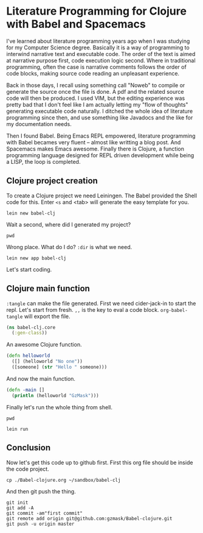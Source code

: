 * Literature Programming for Clojure with Babel and Spacemacs

I've learned about literature programming years ago when I was studying for my Computer Science degree. Basically it is a way of programming to interwind narrative text and executable code. The order of the text is aimed at narrative purpose first, code execution logic second. Where in traditional programming, often the case is narrative comments follows the order of code blocks, making source code reading an unpleasant experience.

Back in those days, I recall using something call "Noweb" to compile or generate the source once the file is done. A pdf and the related source code will then be produced. I used VIM, but the editing experience was pretty bad that I don't feel like I am actually letting my "flow of thoughts" generating executable code naturally. I ditched the whole idea of literature programming since then, and use something like Javadocs and the like for my documentation needs.

Then I found Babel. Being Emacs REPL empowered, literature programming with Babel becames very fluent -- almost like writting a blog post. And Spacemacs makes Emacs awesome. Finally there is Clojure, a function programming language designed for REPL driven development while being a LISP, the loop is completed.

** Clojure project creation

To create a Clojure project we need Leiningen. The Babel provided the Shell code for this. Enter ~<s~ and <tab> will generate the easy template for you.
#+BEGIN_SRC shell
lein new babel-clj
#+END_SRC

#+RESULTS:
 Generating a project called babel-clj based on the 'default' template.                                                
 The default template is intended for library projects not applications.                             
 To see other templates (app plugin etc)  try `lein help new`. 

Wait a second, where did I generated my project? 
#+BEGIN_SRC shell
pwd
#+END_SRC

#+RESULTS:
: /Users/shulanglei/diary

Wrong place. What do I do? ~:dir~ is what we need.

#+BEGIN_SRC shell :dir ~/sandbox/
lein new app babel-clj
#+END_SRC

#+RESULTS:
: Generating a project called babel-clj based on the 'app' template.

Let's start coding.

** Clojure main function

~:tangle~ can make the file generated. First we need cider-jack-in to start the repl. Let's start from fresh. ~,,~ is the key to eval a code block. ~org-babel-tangle~ will export the file.

#+NAME: core.clj
#+BEGIN_SRC clojure :tangle ~/sandbox/babel-clj/src/babel_clj/core.clj 
(ns babel-clj.core
  (:gen-class))
#+END_SRC

An awesome Clojure function.
#+BEGIN_SRC clojure :tangle ~/sandbox/babel-clj/src/babel_clj/core.clj 
  (defn helloworld
    ([] (helloworld "No one"))
    ([someone] (str "Hello " someone)))
#+END_SRC

#+RESULTS:
: #'babel-clj.core/helloworld

And now the main function.
#+BEGIN_SRC clojure :tangle ~/sandbox/babel-clj/src/babel_clj/core.clj 
  (defn -main []
    (println (helloworld "GzMask")))
#+END_SRC

#+RESULTS:
: #'babel-clj.core/-main

Finally let's run the whole thing from shell.
#+BEGIN_SRC shell :dir ~/sandbox/babel-clj/
pwd
#+END_SRC

#+RESULTS:
: /Users/shulanglei/sandbox/babel-clj

#+BEGIN_SRC shell :dir ~/sandbox/babel-clj/
lein run
#+END_SRC

#+RESULTS:
: Hello GzMask

** Conclusion

Now let's get this code up to github first. First this org file should be inside the code project. 
#+BEGIN_SRC shell 
cp ./Babel-clojure.org ~/sandbox/babel-clj
#+END_SRC

And then git push the thing.
#+BEGIN_SRC shell :dir ~/sandbox/babel-clj/
git init
git add -A
git commit -am"first commit"
git remote add origin git@github.com:gzmask/Babel-clojure.git
git push -u origin master
#+END_SRC

#+RESULTS:
| Initialized | empty         |      Git | repository                   | in            | /Users/shulanglei/sandbox/babel-clj/.git/ |        |        |        |      |         |
| [master     | (root-commit) | 3c308a7] | first                        | commit        |                                           |        |        |        |      |         |
| 9           | files         | changed, | 395                          | insertions(+) |                                           |        |        |        |      |         |
| create      | mode          |   100644 | .gitignore                   |               |                                           |        |        |        |      |         |
| create      | mode          |   100644 | Babel-clojure.org            |               |                                           |        |        |        |      |         |
| create      | mode          |   100644 | CHANGELOG.md                 |               |                                           |        |        |        |      |         |
| create      | mode          |   100644 | LICENSE                      |               |                                           |        |        |        |      |         |
| create      | mode          |   100644 | README.md                    |               |                                           |        |        |        |      |         |
| create      | mode          |   100644 | doc/intro.md                 |               |                                           |        |        |        |      |         |
| create      | mode          |   100644 | project.clj                  |               |                                           |        |        |        |      |         |
| create      | mode          |   100644 | src/babel_clj/core.clj       |               |                                           |        |        |        |      |         |
| create      | mode          |   100644 | test/babel_clj/core_test.clj |               |                                           |        |        |        |      |         |
| Branch      | master        |      set | up                           | to            | track                                     | remote | branch | master | from | origin. |

